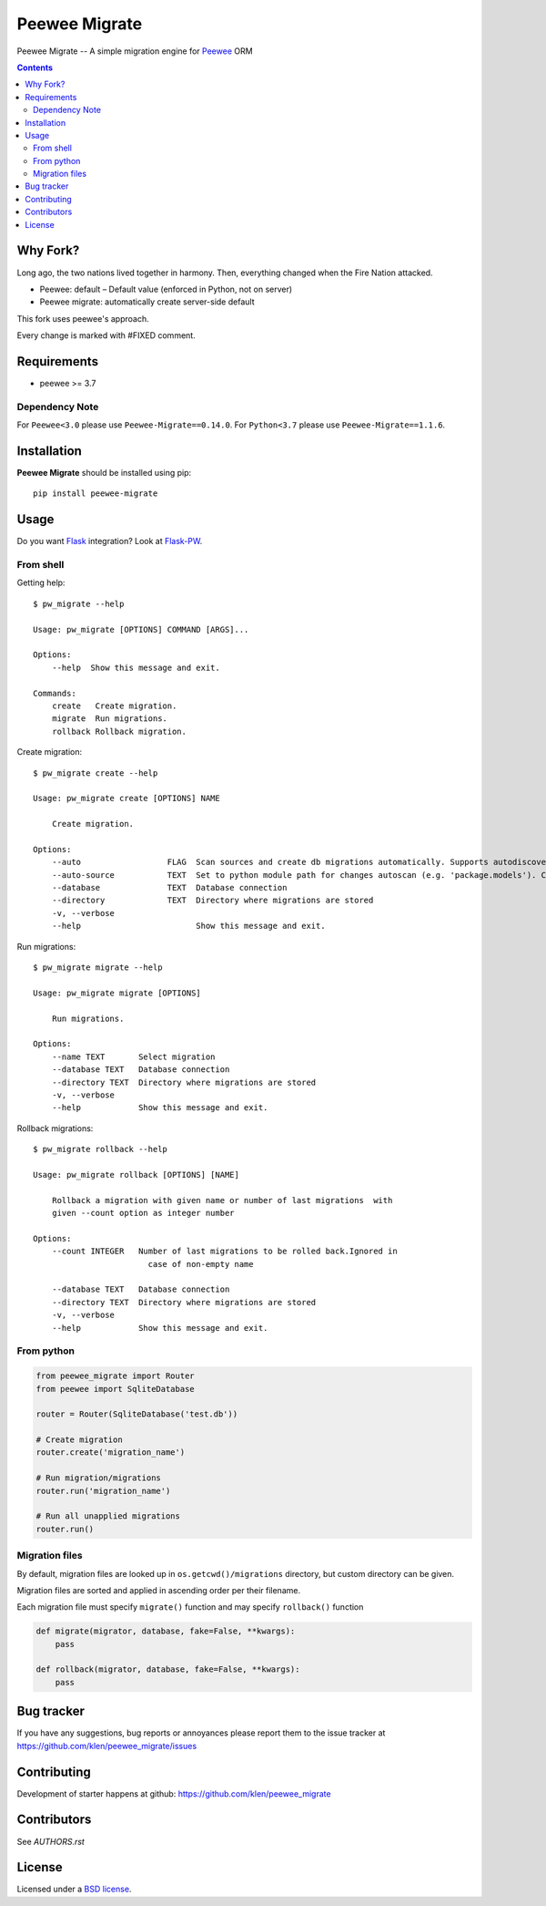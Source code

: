Peewee Migrate
##############

.. _description:

Peewee Migrate -- A simple migration engine for Peewee_ ORM

.. _badges:

.. image:: https://github.com/klen/peewee_migrate/workflows/tests/badge.svg
    :target: https://github.com/klen/peewee_migrate/actions/workflows/tests.yml
    :alt: Tests Status

.. image:: https://github.com/klen/peewee_migrate/workflows/release/badge.svg
    :target: https://github.com/klen/peewee_migrate/actions/workflows/release.yml
    :alt: Build Status

.. image:: https://img.shields.io/pypi/v/peewee-migrate
    :target: https://pypi.org/project/peewee-migrate/
    :alt: PYPI Version

.. image:: https://img.shields.io/pypi/pyversions/peewee-migrate
    :target: https://pypi.org/project/peewee-migrate/
    :alt: Python Versions

.. _contents:

.. contents::

.. _requirements:

Why Fork?
=========

Long ago, the two nations lived together in harmony. Then, everything changed when the Fire Nation attacked.

* Peewee: default – Default value (enforced in Python, not on server)
* Peewee migrate: automatically create server-side default

This fork uses peewee's approach.

Every change is marked with #FIXED comment.

Requirements
=============

- peewee >= 3.7

Dependency Note
---------------

For ``Peewee<3.0`` please use ``Peewee-Migrate==0.14.0``.
For ``Python<3.7`` please use ``Peewee-Migrate==1.1.6``.

.. _installation:

Installation
=============

**Peewee Migrate** should be installed using pip: ::

    pip install peewee-migrate

.. _usage:

Usage
=====

Do you want Flask_ integration? Look at Flask-PW_.

From shell
----------

Getting help: ::

    $ pw_migrate --help

    Usage: pw_migrate [OPTIONS] COMMAND [ARGS]...

    Options:
        --help  Show this message and exit.

    Commands:
        create   Create migration.
        migrate  Run migrations.
        rollback Rollback migration.

Create migration: ::

    $ pw_migrate create --help

    Usage: pw_migrate create [OPTIONS] NAME

        Create migration.

    Options:
        --auto                  FLAG  Scan sources and create db migrations automatically. Supports autodiscovery.
        --auto-source           TEXT  Set to python module path for changes autoscan (e.g. 'package.models'). Current directory will be recursively scanned by default.
        --database              TEXT  Database connection
        --directory             TEXT  Directory where migrations are stored
        -v, --verbose
        --help                        Show this message and exit.

Run migrations: ::

    $ pw_migrate migrate --help

    Usage: pw_migrate migrate [OPTIONS]

        Run migrations.

    Options:
        --name TEXT       Select migration
        --database TEXT   Database connection
        --directory TEXT  Directory where migrations are stored
        -v, --verbose
        --help            Show this message and exit.

Rollback migrations: ::

    $ pw_migrate rollback --help

    Usage: pw_migrate rollback [OPTIONS] [NAME]

        Rollback a migration with given name or number of last migrations  with
        given --count option as integer number

    Options:
        --count INTEGER   Number of last migrations to be rolled back.Ignored in
                            case of non-empty name

        --database TEXT   Database connection
        --directory TEXT  Directory where migrations are stored
        -v, --verbose
        --help            Show this message and exit.


From python
-----------

.. code-block:: python

    from peewee_migrate import Router
    from peewee import SqliteDatabase

    router = Router(SqliteDatabase('test.db'))

    # Create migration
    router.create('migration_name')

    # Run migration/migrations
    router.run('migration_name')

    # Run all unapplied migrations
    router.run()

Migration files
---------------

By default, migration files are looked up in ``os.getcwd()/migrations`` directory, but custom directory can be given.

Migration files are sorted and applied in ascending order per their filename.

Each migration file must specify ``migrate()`` function and may specify ``rollback()`` function

.. code-block:: python

    def migrate(migrator, database, fake=False, **kwargs):
        pass

    def rollback(migrator, database, fake=False, **kwargs):
        pass

.. _bugtracker:

Bug tracker
===========

If you have any suggestions, bug reports or
annoyances please report them to the issue tracker
at https://github.com/klen/peewee_migrate/issues

.. _contributing:

Contributing
============

Development of starter happens at github: https://github.com/klen/peewee_migrate


Contributors
=============

See `AUTHORS.rst`


.. _license:

License
========

Licensed under a `BSD license`_.

.. _links:

.. _BSD license: http://www.linfo.org/bsdlicense.html
.. _klen: https://klen.github.io/
.. _Flask: http://flask.pocoo.org/
.. _Flask-PW: https://github.com/klen/flask-pw
.. _Peewee: http://docs.peewee-orm.com/en/latest
